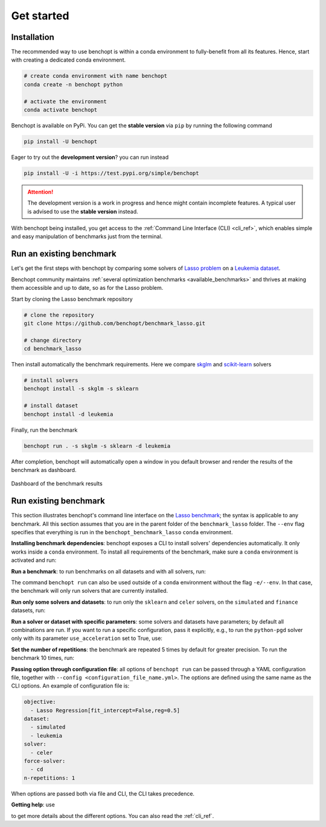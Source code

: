 .. _get_started:

Get started
===========

Installation
------------

The recommended way to use benchopt is within a conda environment to fully-benefit from all its features.
Hence, start with creating a dedicated conda environment. 

.. code-block:: bash

    # create conda environment with name benchopt
    conda create -n benchopt python

    # activate the environment
    conda activate benchopt

Benchopt is available on PyPi. You can get the **stable version** via ``pip`` by running the following command

.. code-block:: bash

    pip install -U benchopt

Eager to try out the **development version**? you can run instead

.. code-block:: bash

    pip install -U -i https://test.pypi.org/simple/benchopt

.. attention::

   The development version is a work in progress and hence might contain incomplete features.
   A typical user is advised to use the **stable version** instead.

With benchopt being installed, you get access to the :ref:`Command Line Interface (CLI) <cli_ref>`,
which enables simple and easy manipulation of benchmarks just from the terminal.


Run an existing benchmark
-------------------------

Let's get the first steps with benchopt by comparing some solvers of
`Lasso problem <https://en.wikipedia.org/wiki/Lasso_(statistics)>`_ on a
`Leukemia dataset <https://www.science.org/doi/10.1126/science.286.5439.531>`_.

Benchopt community maintains :ref:`several optimization benchmarks <available_benchmarks>`
and thrives at making them accessible and up to date, so as for the Lasso problem.

Start by cloning the Lasso benchmark repository

.. code-block:: bash

    # clone the repository
    git clone https://github.com/benchopt/benchmark_lasso.git

    # change directory
    cd benchmark_lasso

Then install automatically the benchmark requirements.
Here we compare `skglm <https://contrib.scikit-learn.org/skglm/>`_ and
`scikit-learn <https://scikit-learn.org/stable/>`_ solvers

.. code-block:: bash

    # install solvers
    benchopt install -s skglm -s sklearn

    # install dataset
    benchopt install -d leukemia

Finally, run the benchmark

.. code-block:: bash

    benchopt run . -s skglm -s sklearn -d leukemia

After completion, benchopt will automatically open a window in you default browser
and render the results of the benchmark as dashboard.

.. figure:: ./_static/results-get-started-lasso.png
   :align: center
   :alt: Dashboard of the Lasso benchmark results

   Dashboard of the benchmark results



Run existing benchmark
----------------------

This section illustrates benchopt's command line interface on the `Lasso benchmark <https://github.com/benchopt/benchmark_lasso>`_; the syntax is applicable to any benchmark.
All this section assumes that you are in the parent folder of the ``benchmark_lasso`` folder.
The ``--env`` flag specifies that everything is run in the ``benchopt_benchmark_lasso`` ``conda`` environment.

**Installing benchmark dependencies**: benchopt exposes a CLI to install solvers' dependencies automatically.
It only works inside a ``conda`` environment. To install all requirements of the benchmark, make sure a ``conda``
environment is activated and run:

.. prompt:: bash $

    benchopt install --env ./benchmark_lasso

**Run a benchmark**: to run benchmarks on all datasets and with all solvers, run:

.. prompt:: bash $

    benchopt run --env ./benchmark_lasso

The command ``benchopt run`` can also be used outside of a ``conda`` environment without the flag ``-e/--env``.
In that case, the benchmark will only run solvers that are currently installed.

**Run only some solvers and datasets**: to run only the ``sklearn`` and ``celer`` solvers, on the ``simulated`` and ``finance`` datasets, run:

.. prompt:: bash $

    benchopt run --env ./benchmark_lasso -s sklearn -s celer -d simulated -d finance

**Run a solver or dataset with specific parameters**:  some solvers and datasets have parameters; by default all combinations are run.
If you want to run a specific configuration, pass it explicitly, e.g., to run the ``python-pgd`` solver only with its parameter ``use_acceleration`` set to True, use:

.. prompt:: bash $

    benchopt run --env ./benchmark_lasso -s python-pgd[use_acceleration=True]

**Set the number of repetitions**: the benchmark are repeated 5 times by default for greater precision. To run the benchmark 10 times, run:

.. prompt:: bash $

    benchopt run --env ./benchmark_lasso -r 10

**Passing option through configuration file**: all options of ``benchopt run`` can be passed through a YAML configuration file, together with ``--config <configuration_file_name.yml>``.
The options are defined using the same name as the CLI options.
An example of configuration file is:

.. code-block:: yaml

    objective:
      - Lasso Regression[fit_intercept=False,reg=0.5]
    dataset:
      - simulated
      - leukemia
    solver:
      - celer
    force-solver:
      - cd
    n-repetitions: 1

When options are passed both via file and CLI, the CLI takes precedence.

**Getting help**: use

.. prompt:: bash $

    benchopt run -h

to get more details about the different options.
You can also read the :ref:`cli_ref`.
